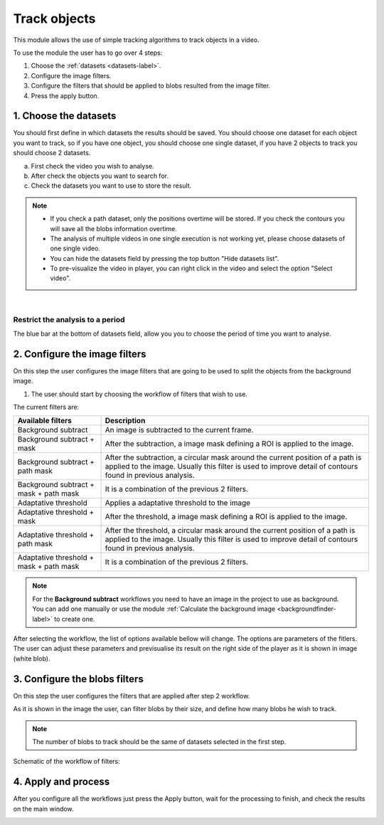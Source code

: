 .. trackingmodule-label:

************************
Track objects
************************

This module allows the use of simple tracking algorithms to track objects in a video.

.. image:: /_static/modules/tracking-module.png

To use the module the user has to go over 4 steps:

1. Choose the :ref:`datasets <datasets-label>`.
2. Configure the image filters.
3. Configure the filters that should be applied to blobs resulted from the image filter.
4. Press the apply button.


------------------------
1. Choose the datasets
------------------------

You should first define in which datasets the results should be saved.
You should choose one dataset for each object you want to track, so if you have one object, you should choose one single dataset, if you have 2 objects to track you should choose 2 datasets.

.. image:: /_static/modules/tracking-module-datasets.png

a. First check the video you wish to analyse.
b. After check the objects you want to search for.
c. Check the datasets you want to use to store the result.

.. note:: 
	* If you check a path dataset, only the positions overtime will be stored. If you check the contours you will save all the blobs information overtime.
	* The analysis of multiple videos in one single execution is not working yet, please choose datasets of one single video.
	* You can hide the datasets field by pressing the top button "Hide datasets list".
	* To pre-visualize the video in player, you can right click in the video and select the option "Select video".

|

Restrict the analysis to a period
--------------------------------------

The blue bar at the bottom of datasets field, allow you you to choose the period of time you want to analyse.

------------------------------
2. Configure the image filters
------------------------------

On this step the user configures the image filters that are going to be used to split the objects from the background image.

1. The user should start by choosing the workflow of filters that wish to use.

The current filters are:

+-----------------------------------------+-----------------------------------------------------------+
| Available filters                       | Description                                               |
+=========================================+===========================================================+
| Background subtract                     | An image is subtracted to the current frame.              |
+-----------------------------------------+-----------------------------------------------------------+
| Background subtract + mask              | After the subtraction, a image mask defining a ROI is     |
|                                         | applied to the image.                                     |
+-----------------------------------------+-----------------------------------------------------------+
| Background subtract + path mask         | After the subtraction, a circular mask around the current |
|                                         | position of a path is applied to the image. Usually this  |
|                                         | filter is used to improve detail of contours found in     |
|                                         | previous analysis.                                        |
+-----------------------------------------+-----------------------------------------------------------+
| Background subtract + mask + path mask  | It is a combination of the previous 2 filters.            |
+-----------------------------------------+-----------------------------------------------------------+
| Adaptative threshold                    | Applies a adaptative threshold to the image               |
+-----------------------------------------+-----------------------------------------------------------+
| Adaptative threshold + mask             | After the threshold, a image mask defining a ROI is       |
|                                         | applied to the image.                                     |
+-----------------------------------------+-----------------------------------------------------------+
| Adaptative threshold + path mask        | After the threshold, a circular mask around the current   |
|                                         | position of a path is applied to the image. Usually this  |
|                                         | filter is used to improve detail of contours found in     |
|                                         | previous analysis.                                        |
+-----------------------------------------+-----------------------------------------------------------+
| Adaptative threshold + mask + path mask | It is a combination of the previous 2 filters.            |
+-----------------------------------------+-----------------------------------------------------------+

.. note:: 
	
	For the **Background subtract** workflows you need to have an image in the project to use as background. You can add one manually or use the module :ref:`Calculate the background image <backgroundfinder-label>` to create one.

After selecting the workflow, the list of options available bellow will change. The options are parameters of the fitlers.
The user can adjust these parameters and previsualise its result on the right side of the player as it is shown in image (white blob).


.. image:: /_static/modules/tracking-module-imagefilters.png


------------------------------
3. Configure the blobs filters
------------------------------

On this step the user configures the filters that are applied after step 2 workflow.

As it is shown in the image the user, can filter blobs by their size, and define how many blobs he wish to track. 

.. note:: 
	The number of blobs to track should be the same of datasets selected in the first step.

.. image:: /_static/modules/tracking-module-blobsfilters.png


Schematic of the workflow of filters:

.. image:: /_static/modules/tracking-module-blobsfilter-workflow.png
	:scale: 40% 


------------------------------
4. Apply and process
------------------------------

After you configure all the workflows just press the Apply button, wait for the processing to finish, and check the results on the main window.


.. image:: /_static/modules/tracking-module-result.png
